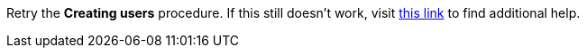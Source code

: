 Retry the *Creating users* procedure. If this still doesn't work, visit link:{fuse-url}[this link, window="_blank"] to find additional help.
